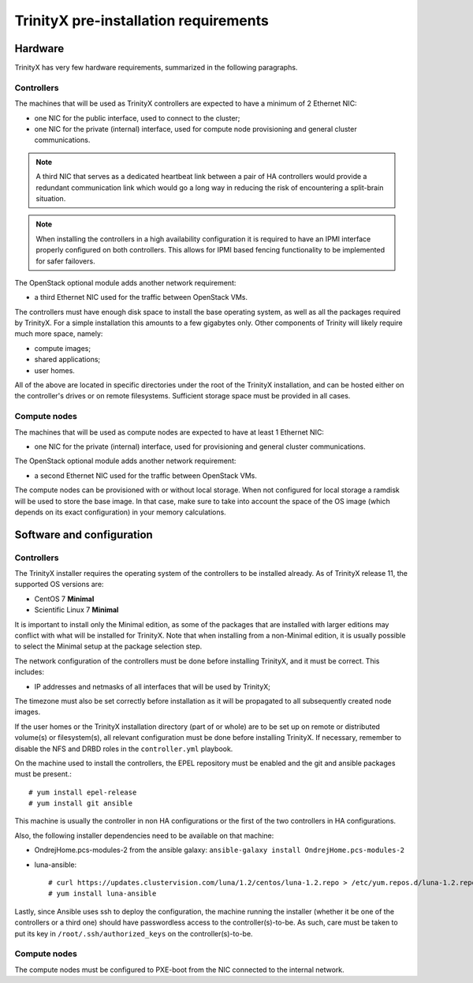 
TrinityX pre-installation requirements
=======================================


Hardware
--------

TrinityX has very few hardware requirements, summarized in the following paragraphs.


Controllers
~~~~~~~~~~~

The machines that will be used as TrinityX controllers are expected to have a minimum of 2 Ethernet NIC:

- one NIC for the public interface, used to connect to the cluster;

- one NIC for the private (internal) interface, used for compute node provisioning and general cluster communications.

.. note:: A third NIC that serves as a dedicated heartbeat link between a pair of HA controllers would provide a redundant communication link which would go a long way in reducing the risk of encountering a split-brain situation. 

.. note:: When installing the controllers in a high availability configuration it is required to have an IPMI interface properly configured on both controllers. This allows for IPMI based fencing functionality to be implemented for safer failovers.

The OpenStack optional module adds another network requirement:

- a third Ethernet NIC used for the traffic between OpenStack VMs.


The controllers must have enough disk space to install the base operating system, as well as all the packages required by TrinityX. For a simple installation this amounts to a few gigabytes only. Other components of Trinity will likely require much more space, namely:

- compute images;

- shared applications;

- user homes.

All of the above are located in specific directories under the root of the TrinityX installation, and can be hosted either on the controller's drives or on remote filesystems. Sufficient storage space must be provided in all cases.


Compute nodes
~~~~~~~~~~~~~

The machines that will be used as compute nodes are expected to have at least 1 Ethernet NIC:

- one NIC for the private (internal) interface, used for provisioning and general cluster communications.


The OpenStack optional module adds another network requirement:

- a second Ethernet NIC used for the traffic between OpenStack VMs.


The compute nodes can be provisioned with or without local storage. When not configured for local storage a ramdisk will be used to store the base image. In that case, make sure to take into account the space of the OS image (which depends on its exact configuration) in your memory calculations.


Software and configuration
--------------------------

Controllers
~~~~~~~~~~~

The TrinityX installer requires the operating system of the controllers to be installed already. As of TrinityX release 11, the supported OS versions are:

- CentOS 7 **Minimal**
- Scientific Linux 7 **Minimal**

It is important to install only the Minimal edition, as some of the packages that are installed with larger editions may conflict with what will be installed for TrinityX. Note that when installing from a non-Minimal edition, it is usually possible to select the Minimal setup at the package selection step.

The network configuration of the controllers must be done before installing TrinityX, and it must be correct. This includes:

- IP addresses and netmasks of all interfaces that will be used by TrinityX;

The timezone must also be set correctly before installation as it will be propagated to all subsequently created node images.

If the user homes or the TrinityX installation directory (part of or whole) are to be set up on remote or distributed volume(s) or filesystem(s), all relevant configuration must be done before installing TrinityX. If necessary, remember to disable the NFS and DRBD roles in the ``controller.yml`` playbook.

On the machine used to install the controllers, the EPEL repository must be enabled and the git and ansible packages must be present.::

    # yum install epel-release
    # yum install git ansible

This machine is usually the controller in non HA configurations or the first of the two controllers in HA configurations.

Also, the following installer dependencies need to be available on that machine:

- OndrejHome.pcs-modules-2 from the ansible galaxy: ``ansible-galaxy install OndrejHome.pcs-modules-2``

- luna-ansible::

    # curl https://updates.clustervision.com/luna/1.2/centos/luna-1.2.repo > /etc/yum.repos.d/luna-1.2.repo
    # yum install luna-ansible

Lastly, since Ansible uses ssh to deploy the configuration, the machine running the installer (whether it be one of the controllers or a third one) should have passwordless access to the controller(s)-to-be. As such, care must be taken to put its key in ``/root/.ssh/authorized_keys`` on the controller(s)-to-be.


Compute nodes
~~~~~~~~~~~~~

The compute nodes must be configured to PXE-boot from the NIC connected to the internal network.

